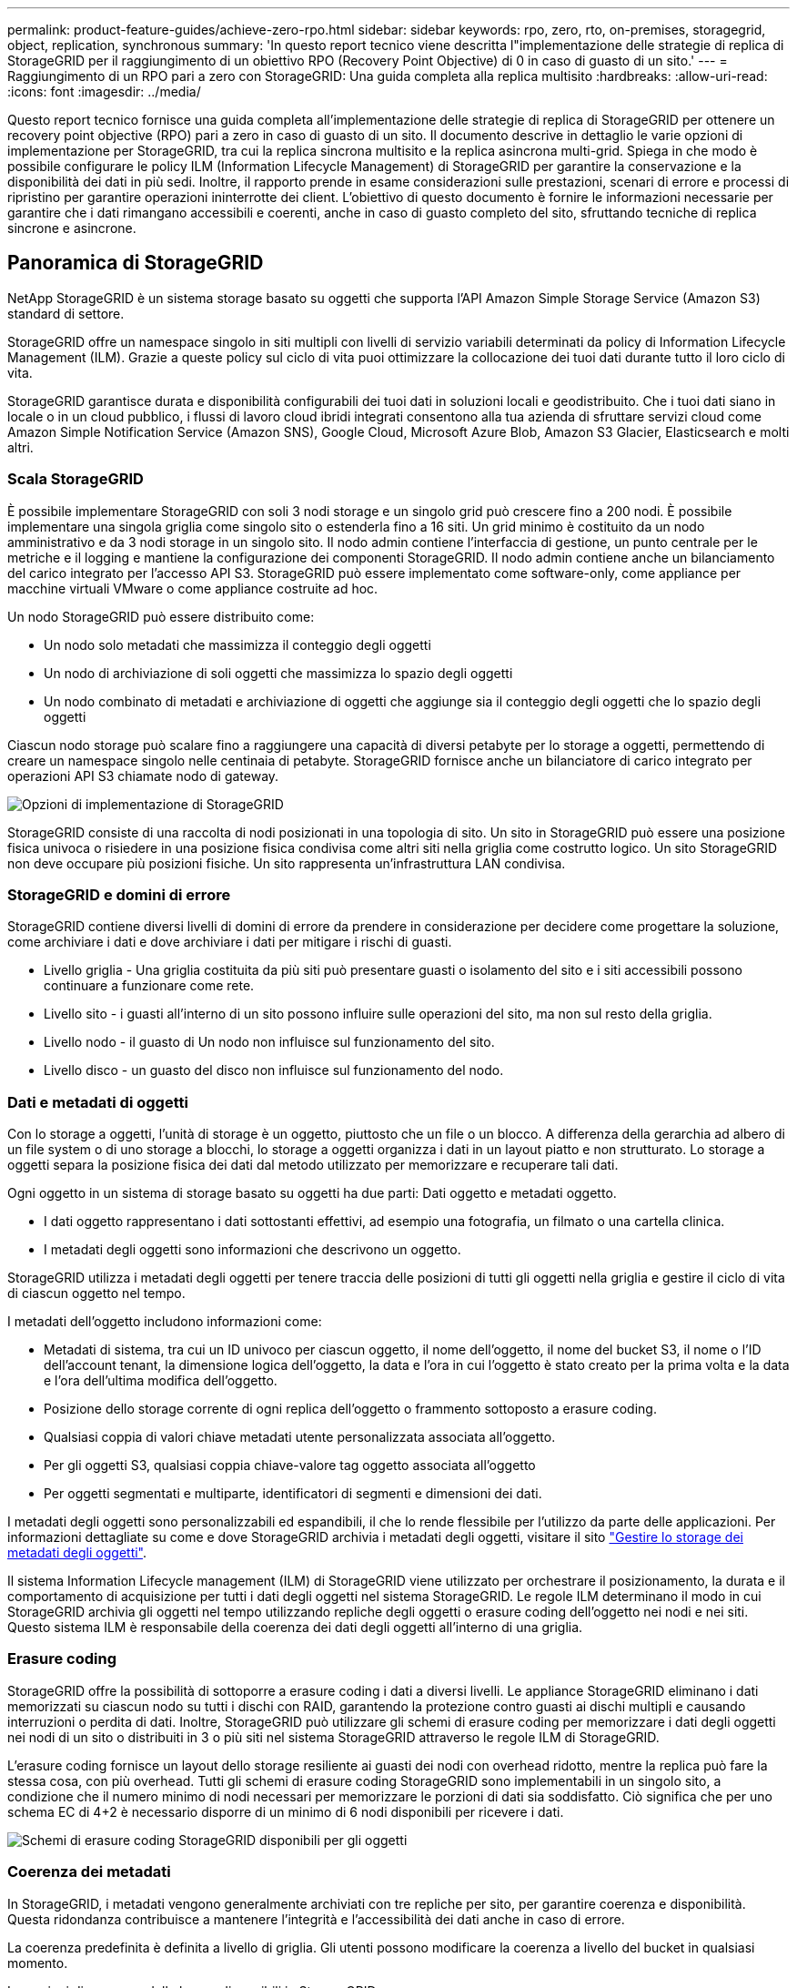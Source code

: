 ---
permalink: product-feature-guides/achieve-zero-rpo.html 
sidebar: sidebar 
keywords: rpo, zero, rto, on-premises, storagegrid, object, replication, synchronous 
summary: 'In questo report tecnico viene descritta l"implementazione delle strategie di replica di StorageGRID per il raggiungimento di un obiettivo RPO (Recovery Point Objective) di 0 in caso di guasto di un sito.' 
---
= Raggiungimento di un RPO pari a zero con StorageGRID: Una guida completa alla replica multisito
:hardbreaks:
:allow-uri-read: 
:icons: font
:imagesdir: ../media/


[role="lead"]
Questo report tecnico fornisce una guida completa all'implementazione delle strategie di replica di StorageGRID per ottenere un recovery point objective (RPO) pari a zero in caso di guasto di un sito. Il documento descrive in dettaglio le varie opzioni di implementazione per StorageGRID, tra cui la replica sincrona multisito e la replica asincrona multi-grid. Spiega in che modo è possibile configurare le policy ILM (Information Lifecycle Management) di StorageGRID per garantire la conservazione e la disponibilità dei dati in più sedi. Inoltre, il rapporto prende in esame considerazioni sulle prestazioni, scenari di errore e processi di ripristino per garantire operazioni ininterrotte dei client. L'obiettivo di questo documento è fornire le informazioni necessarie per garantire che i dati rimangano accessibili e coerenti, anche in caso di guasto completo del sito, sfruttando tecniche di replica sincrone e asincrone.



== Panoramica di StorageGRID

NetApp StorageGRID è un sistema storage basato su oggetti che supporta l'API Amazon Simple Storage Service (Amazon S3) standard di settore.

StorageGRID offre un namespace singolo in siti multipli con livelli di servizio variabili determinati da policy di Information Lifecycle Management (ILM). Grazie a queste policy sul ciclo di vita puoi ottimizzare la collocazione dei tuoi dati durante tutto il loro ciclo di vita.

StorageGRID garantisce durata e disponibilità configurabili dei tuoi dati in soluzioni locali e geodistribuito. Che i tuoi dati siano in locale o in un cloud pubblico, i flussi di lavoro cloud ibridi integrati consentono alla tua azienda di sfruttare servizi cloud come Amazon Simple Notification Service (Amazon SNS), Google Cloud, Microsoft Azure Blob, Amazon S3 Glacier, Elasticsearch e molti altri.



=== Scala StorageGRID

È possibile implementare StorageGRID con soli 3 nodi storage e un singolo grid può crescere fino a 200 nodi. È possibile implementare una singola griglia come singolo sito o estenderla fino a 16 siti. Un grid minimo è costituito da un nodo amministrativo e da 3 nodi storage in un singolo sito. Il nodo admin contiene l'interfaccia di gestione, un punto centrale per le metriche e il logging e mantiene la configurazione dei componenti StorageGRID. Il nodo admin contiene anche un bilanciamento del carico integrato per l'accesso API S3. StorageGRID può essere implementato come software-only, come appliance per macchine virtuali VMware o come appliance costruite ad hoc.

Un nodo StorageGRID può essere distribuito come:

* Un nodo solo metadati che massimizza il conteggio degli oggetti
* Un nodo di archiviazione di soli oggetti che massimizza lo spazio degli oggetti
* Un nodo combinato di metadati e archiviazione di oggetti che aggiunge sia il conteggio degli oggetti che lo spazio degli oggetti


Ciascun nodo storage può scalare fino a raggiungere una capacità di diversi petabyte per lo storage a oggetti, permettendo di creare un namespace singolo nelle centinaia di petabyte. StorageGRID fornisce anche un bilanciatore di carico integrato per operazioni API S3 chiamate nodo di gateway.

image:zero-rpo/delivery-paths.png["Opzioni di implementazione di StorageGRID"]

StorageGRID consiste di una raccolta di nodi posizionati in una topologia di sito. Un sito in StorageGRID può essere una posizione fisica univoca o risiedere in una posizione fisica condivisa come altri siti nella griglia come costrutto logico. Un sito StorageGRID non deve occupare più posizioni fisiche. Un sito rappresenta un'infrastruttura LAN condivisa.



=== StorageGRID e domini di errore

StorageGRID contiene diversi livelli di domini di errore da prendere in considerazione per decidere come progettare la soluzione, come archiviare i dati e dove archiviare i dati per mitigare i rischi di guasti.

* Livello griglia - Una griglia costituita da più siti può presentare guasti o isolamento del sito e i siti accessibili possono continuare a funzionare come rete.
* Livello sito - i guasti all'interno di un sito possono influire sulle operazioni del sito, ma non sul resto della griglia.
* Livello nodo - il guasto di Un nodo non influisce sul funzionamento del sito.
* Livello disco - un guasto del disco non influisce sul funzionamento del nodo.




=== Dati e metadati di oggetti

Con lo storage a oggetti, l'unità di storage è un oggetto, piuttosto che un file o un blocco. A differenza della gerarchia ad albero di un file system o di uno storage a blocchi, lo storage a oggetti organizza i dati in un layout piatto e non strutturato. Lo storage a oggetti separa la posizione fisica dei dati dal metodo utilizzato per memorizzare e recuperare tali dati.

Ogni oggetto in un sistema di storage basato su oggetti ha due parti: Dati oggetto e metadati oggetto.

* I dati oggetto rappresentano i dati sottostanti effettivi, ad esempio una fotografia, un filmato o una cartella clinica.
* I metadati degli oggetti sono informazioni che descrivono un oggetto.


StorageGRID utilizza i metadati degli oggetti per tenere traccia delle posizioni di tutti gli oggetti nella griglia e gestire il ciclo di vita di ciascun oggetto nel tempo.

I metadati dell'oggetto includono informazioni come:

* Metadati di sistema, tra cui un ID univoco per ciascun oggetto, il nome dell'oggetto, il nome del bucket S3, il nome o l'ID dell'account tenant, la dimensione logica dell'oggetto, la data e l'ora in cui l'oggetto è stato creato per la prima volta e la data e l'ora dell'ultima modifica dell'oggetto.
* Posizione dello storage corrente di ogni replica dell'oggetto o frammento sottoposto a erasure coding.
* Qualsiasi coppia di valori chiave metadati utente personalizzata associata all'oggetto.
* Per gli oggetti S3, qualsiasi coppia chiave-valore tag oggetto associata all'oggetto
* Per oggetti segmentati e multiparte, identificatori di segmenti e dimensioni dei dati.


I metadati degli oggetti sono personalizzabili ed espandibili, il che lo rende flessibile per l'utilizzo da parte delle applicazioni. Per informazioni dettagliate su come e dove StorageGRID archivia i metadati degli oggetti, visitare il sito https://docs.netapp.com/us-en/storagegrid/admin/managing-object-metadata-storage.html["Gestire lo storage dei metadati degli oggetti"].

Il sistema Information Lifecycle management (ILM) di StorageGRID viene utilizzato per orchestrare il posizionamento, la durata e il comportamento di acquisizione per tutti i dati degli oggetti nel sistema StorageGRID. Le regole ILM determinano il modo in cui StorageGRID archivia gli oggetti nel tempo utilizzando repliche degli oggetti o erasure coding dell'oggetto nei nodi e nei siti. Questo sistema ILM è responsabile della coerenza dei dati degli oggetti all'interno di una griglia.



=== Erasure coding

StorageGRID offre la possibilità di sottoporre a erasure coding i dati a diversi livelli. Le appliance StorageGRID eliminano i dati memorizzati su ciascun nodo su tutti i dischi con RAID, garantendo la protezione contro guasti ai dischi multipli e causando interruzioni o perdita di dati. Inoltre, StorageGRID può utilizzare gli schemi di erasure coding per memorizzare i dati degli oggetti nei nodi di un sito o distribuiti in 3 o più siti nel sistema StorageGRID attraverso le regole ILM di StorageGRID.

L'erasure coding fornisce un layout dello storage resiliente ai guasti dei nodi con overhead ridotto, mentre la replica può fare la stessa cosa, con più overhead. Tutti gli schemi di erasure coding StorageGRID sono implementabili in un singolo sito, a condizione che il numero minimo di nodi necessari per memorizzare le porzioni di dati sia soddisfatto. Ciò significa che per uno schema EC di 4+2 è necessario disporre di un minimo di 6 nodi disponibili per ricevere i dati.

image:zero-rpo/ec-schemes.png["Schemi di erasure coding StorageGRID disponibili per gli oggetti"]



=== Coerenza dei metadati

In StorageGRID, i metadati vengono generalmente archiviati con tre repliche per sito, per garantire coerenza e disponibilità. Questa ridondanza contribuisce a mantenere l'integrità e l'accessibilità dei dati anche in caso di errore.

La coerenza predefinita è definita a livello di griglia. Gli utenti possono modificare la coerenza a livello del bucket in qualsiasi momento.

Le opzioni di coerenza delle benne disponibili in StorageGRID sono:

* *Tutti*: Offre il massimo livello di coerenza. Tutti i nodi nella griglia ricevono i dati immediatamente, altrimenti la richiesta non riesce.
* *Strong-Global*: Garantisce la coerenza di lettura dopo scrittura per tutte le richieste dei client in tutti i siti.
* *Strong-Global V2*: Garantisce coerenza lettura dopo scrittura per tutte le richieste dei clienti in tutti i siti. Offre coerenza per nodi multipli o anche un guasto del sito, se si raggiunge il quorum di replica dei metadati. Ad esempio, è necessario eseguire un minimo di 5 repliche da una griglia a 3 siti con un massimo di 3 repliche all'interno di un sito.
* *Strong-Site*: Garantisce la coerenza di lettura dopo scrittura per tutte le richieste dei client all'interno di un sito.
* *Read-after-new-write*(default): Fornisce coerenza lettura-dopo-scrittura per nuovi oggetti ed eventuale coerenza per gli aggiornamenti degli oggetti. Offre alta disponibilità e garanzie di protezione dei dati. Consigliato per la maggior parte dei casi.
* *Available*: Fornisce una coerenza finale sia per i nuovi oggetti che per gli aggiornamenti degli oggetti. Per i bucket S3, utilizzare solo se necessario (ad esempio, per un bucket che contiene valori di log che vengono raramente letti o per operazioni HEAD o GET su chiavi che non esistono). Non supportato per i bucket S3 FabricPool.




=== Coerenza dei dati degli oggetti

Mentre i metadati vengono replicati automaticamente all'interno e tra i siti, spetta a te prendere decisioni sul posizionamento dello storage dei dati a oggetti. I dati degli oggetti possono essere memorizzati in repliche all'interno e tra i siti, con erasure coding all'interno o tra i siti, o in una combinazione o repliche e schemi di storage con erasure coding. Le regole ILM possono essere applicate a tutti gli oggetti o filtrate per applicarsi solo a determinati oggetti, bucket o tenant. Le regole ILM definiscono il modo in cui gli oggetti vengono memorizzati, le repliche e/o il erasure coding, la durata della memorizzazione degli oggetti in tali posizioni, se il numero di repliche o lo schema di erasure coding deve cambiare o se le posizioni devono cambiare nel tempo.

Ogni regola ILM verrà configurata con uno dei tre comportamenti di acquisizione per la protezione degli oggetti: Dual commit, balanced o Strict.

L'opzione dual commit consente di eseguire immediatamente due copie su due nodi di storage diversi nella griglia, restituendo la richiesta al client con esito positivo. La selezione del nodo tenterà all'interno del sito della richiesta, ma in alcune circostanze potrebbe utilizzare i nodi di un altro sito. L'oggetto viene aggiunto alla coda ILM da valutare e posizionato in base alle regole ILM.

L'opzione Balanced valuta immediatamente l'oggetto rispetto al criterio ILM e posiziona l'oggetto in modo sincrono prima che la richiesta venga restituita correttamente al client. Se non è possibile soddisfare immediatamente la regola ILM a causa di un'interruzione del servizio o di uno storage non adeguato per soddisfare i requisiti di posizionamento, verrà utilizzato il dual commit. Una volta risolto il problema, ILM posizionerà automaticamente l'oggetto in base alla regola definita.

L'opzione Strict valuta immediatamente l'oggetto rispetto al criterio ILM e posiziona l'oggetto in modo sincrono prima che la richiesta venga restituita correttamente al client. Se non è possibile soddisfare immediatamente la regola ILM a causa di un'interruzione o di uno storage inadeguato per soddisfare i requisiti di posizionamento, la richiesta non viene accettata e il client deve riprovare.



=== Bilanciamento del carico

StorageGRID può essere implementato con accesso client tramite i nodi gateway integrati, un bilanciatore di carico esterno di 3^e^ parti, round robin DNS o direttamente in un nodo storage. È possibile implementare diversi nodi di gateway in un sito e configurarli in gruppi a disponibilità elevata per offrire failover e failback automatici in caso di black-out di un nodo di gateway. È possibile combinare metodi di bilanciamento del carico in una soluzione per fornire un unico punto di accesso per tutti i siti in una soluzione.

Per impostazione predefinita, i nodi di gateway bilanciano il carico tra i nodi storage nel sito in cui si trova il nodo gateway. StorageGRID può essere configurato in modo da consentire ai nodi di gateway di bilanciare il carico utilizzando nodi da più siti. Questa configurazione aggiungerebbe la latenza tra questi siti alla latenza di risposta alle richieste del client. Questa impostazione deve essere configurata solo se la latenza totale è accettabile per i client.



== Come ottenere un RPO pari a zero con StorageGRID

Per raggiungere l'obiettivo RPO (Recovery Point Objective) zero in un sistema storage a oggetti, è fondamentale che al momento del guasto:

* Sia i metadati che i contenuti degli oggetti sono sincronizzati e considerati coerenti
* I contenuti degli oggetti rimangono accessibili nonostante il guasto.


Per un'implementazione multi-sito, strong Global V2 è il modello di coerenza preferito per garantire che i metadati siano sincronizzati in tutti i siti, il che lo rende essenziale per soddisfare il requisito di RPO pari a zero.

Gli oggetti nel sistema storage sono archiviati in base alle regole ILM (Information Lifecycle Management), che stabiliscono come e dove i dati vengono archiviati per tutto il loro ciclo di vita. Per la replica sincrona si può considerare tra esecuzione rigorosa o esecuzione bilanciata.

* Per un RPO pari a zero è necessaria un'esecuzione rigorosa di queste regole ILM, in quanto assicura che gli oggetti vengano posizionati nelle posizioni definite senza alcun ritardo o fallback, mantenendo la disponibilità e la coerenza dei dati.
* Il comportamento di acquisizione ILM di StorageGRID offre un equilibrio tra alta disponibilità e resilienza, consentendo agli utenti di continuare ad acquisire i dati anche in caso di guasto del sito.


In alternativa, è possibile ottenere un RTO di zero con una combinazione di bilanciamento del carico locale e globale. Per garantire un accesso ininterrotto ai client è necessario il bilanciamento del carico delle richieste dei client. Una soluzione StorageGRID può contenere molti nodi di gateway e gruppi di alta disponibilità in ogni sito. Per fornire accesso ininterrotto ai client di qualsiasi sito, anche in caso di guasti, è necessario configurare una soluzione di bilanciamento del carico esterna in combinazione con i nodi di gateway StorageGRID. Configurare i gruppi di high Availability del nodo gateway che gestiscono il carico all'interno di ogni sito e utilizzare il bilanciamento del carico esterno per bilanciare il carico tra i gruppi di high Availability. Il bilanciamento del carico esterno deve essere configurato per eseguire un controllo di integrità per garantire che le richieste vengano inviate solo ai siti operativi. Per ulteriori informazioni sul bilanciamento del carico con StorageGRID, vedere https://www.netapp.com/media/17068-tr4626.pdf["Report tecnico per il bilanciamento del carico di StorageGRID"] .



== Implementazioni sincrone in siti multipli

*Soluzioni multisito:* StorageGRID consente di replicare gli oggetti su più siti all'interno della griglia in modo sincrono. Impostando le regole ILM (Information Lifecycle Management) con comportamento equilibrato o rigoroso, gli oggetti vengono posizionati immediatamente nelle posizioni specificate. La configurazione del livello di coerenza del bucket su strong Global v2 garantirà anche la replica sincrona dei metadati. StorageGRID utilizza un singolo Global namespace, archiviando le posizioni di posizionamento degli oggetti come metadati, in modo che ogni nodo sappia dove sono situate tutte le copie o i componenti con erasure coding. Se un oggetto non può essere recuperato dal sito in cui è stata effettuata la richiesta, verrà recuperato automaticamente da un sito remoto senza richiedere le procedure di failover.

Una volta risolto il problema, non è necessario alcun intervento di failback manuale. Le performance di replica dipendono dal sito con il throughput di rete più basso, la latenza più alta e le performance più basse. Le prestazioni di un sito si basano sul numero di nodi, sul numero di core della CPU e sulla velocità, sulla memoria, sulla quantità di unità e sui tipi di unità.

*Soluzioni multi-grid:* StorageGRID è in grado di replicare tenant, utenti e bucket tra più sistemi StorageGRID utilizzando la replica cross-grid (CGR, Cross-Grid Replication). CGR può estendere i dati selezionati a più di 16 siti, aumentare la capacità utilizzabile dell'archivio di oggetti e fornire il disaster recovery. La replica dei bucket con CGR include oggetti, versioni degli oggetti e metadati e può essere bidirezionale o unidirezionale. L'RPO (Recovery Point Objective) dipende dalle prestazioni di ogni sistema StorageGRID e dalle connessioni di rete tra di essi.

*Sommario:*

* La replica intra-grid include una replica sincrona e asincrona, configurabile tramite comportamento di acquisizione ILM e controllo della coerenza dei metadati.
* La replica inter-grid è solo asincrona.




== Distribuzione multisito Single Grid

Nei seguenti scenari le soluzioni StorageGRID sono configurate con un bilanciatore di carico esterno opzionale che gestisce le richieste ai gruppi ad alta disponibilità del bilanciatore di carico integrato. In questo modo si otterrà un RTO di zero oltre a un RPO pari a zero. ILM è configurato con protezione di acquisizione bilanciata per il posizionamento sincrono. Ogni bucket è configurato con il forte modello globale di coerenza v2 per griglie di 3 o più siti e con una forte coerenza globale per meno di 3 siti.

In una soluzione StorageGRID con due siti ci sono almeno due repliche o 3 pezzi EC di ogni oggetto e 6 repliche di tutti i metadati. In caso di errore, gli aggiornamenti dal black-out vengono sincronizzati automaticamente con il sito/i nodi ripristinati. Con solo 2 siti è improbabile che raggiunga un RPO pari a zero negli scenari di guasto oltre alla perdita dell'intero sito.

image:zero-rpo/2-site.png["Sistema StorageGRID a due siti"]

In una soluzione StorageGRID di tre o più siti ci sono almeno 3 repliche o 3 pezzi EC di ogni oggetto e 9 repliche di tutti i metadati. In caso di errore, gli aggiornamenti dal black-out vengono sincronizzati automaticamente con il sito/i nodi ripristinati. Con tre o più siti è possibile ottenere un RPO pari a zero.

image:zero-rpo/3-site.png["Sistema StorageGRID a tre siti"]

Scenari di guasti su più siti

[cols="34%,33%,33%"]
|===
| Guasto | Esito a 2 siti | risultato di 3 o più siti 


| Guasto al disco a nodo singolo | Ogni appliance utilizza gruppi di dischi multipli e può sostenere almeno 1 dischi per gruppo di guasti senza interruzioni o perdita di dati. | Ogni appliance utilizza gruppi di dischi multipli e può sostenere almeno 1 dischi per gruppo di guasti senza interruzioni o perdita di dati. 


| Guasto a un singolo nodo in un sito | Nessuna interruzione delle operazioni o perdita di dati. | Nessuna interruzione delle operazioni o perdita di dati. 


| Guasto a più nodi in un solo sito  a| 
Interruzione delle operazioni dei client dirette a questo sito senza perdita di dati.

Le operazioni dirette all'altro sito rimangono senza interruzioni e non perdono dati.
| Le operazioni vengono dirette a tutti gli altri siti mantenendo interruzioni e senza perdita di dati. 


| Guasto a nodo singolo in più siti  a| 
Nessuna interruzione o perdita di dati se:

* Nella griglia esiste almeno una singola replica
* Nella griglia sono presenti frammenti EC sufficienti


Operazioni interrotte e rischio di perdita di dati se:

* Nessuna replica esistente
* Presenza di mandrini EC insufficienti

 a| 
Nessuna interruzione o perdita di dati se:

* Nella griglia esiste almeno una singola replica
* Nella griglia sono presenti frammenti EC sufficienti


Operazioni interrotte e rischio di perdita di dati se:

* Nessuna replica esistente
* Non esistono chucks EC sufficienti per recuperare l'oggetto




| Guasto a un singolo sito | le operazioni del client verranno interrotte fino a quando l'errore non viene risolto, oppure finché la coerenza del bucket non viene ridotta a un sito sicuro o inferiore per garantire il successo delle operazioni senza alcuna perdita di dati. | Nessuna interruzione delle operazioni o perdita di dati. 


| Guasti a un singolo sito e a un nodo singolo | le operazioni del client verranno interrotte fino a quando il guasto non viene risolto o la coerenza del bucket viene ridotta a lettura dopo nuova scrittura o a un livello inferiore per consentire la riuscita delle operazioni e l'eventuale perdita di dati. | Nessuna interruzione delle operazioni o perdita di dati. 


| Singolo sito più un nodo da ciascun sito rimanente | le operazioni del client verranno interrotte fino a quando il guasto non viene risolto o la coerenza del bucket viene ridotta a lettura dopo nuova scrittura o a un livello inferiore per consentire la riuscita delle operazioni e l'eventuale perdita di dati. | Le operazioni verranno interrotte se non è possibile soddisfare il quorum della replica dei metadati e la possibile perdita di dati. 


| Guasto multi-sito | Nessun sito operativo resterà in gioco se non sarà possibile ripristinare completamente almeno 1 sito. | Le operazioni verranno interrotte se non è possibile soddisfare il quorum della replica dei metadati. Nessuna perdita di dati finché rimane almeno 1 sito. 


| Isolamento della rete di un sito | le operazioni del client verranno interrotte fino a quando l'errore non viene risolto, oppure finché la coerenza del bucket non viene ridotta a un sito sicuro o inferiore per garantire il successo delle operazioni, senza tuttavia alcuna perdita di dati  a| 
Le operazioni verranno interrotte per il sito isolato, senza alcuna perdita di dati

Nessuna interruzione delle operazioni nei siti rimanenti e nessuna perdita di dati

|===


== Distribuzione multi-sito multi-grid

Per aggiungere un ulteriore livello di ridondanza, questo scenario prevede l'utilizzo di due cluster StorageGRID e la replica cross-grid per mantenerli sincronizzati. Per questa soluzione ogni cluster StorageGRID avrà tre siti. Saranno utilizzati due siti per lo storage a oggetti e i metadati, mentre il terzo sito sarà utilizzato esclusivamente per i metadati. Entrambi i sistemi verranno configurati con una regola ILM bilanciata per memorizzare in modo sincrono gli oggetti utilizzando l'erasure coding in ciascuno dei due siti di dati. I bucket verranno configurati con il forte modello di coerenza globale v2. Ogni griglia verrà configurata con replica cross-grid bidirezionale su ogni bucket. In questo modo viene eseguita la replica asincrona tra le regioni. In via opzionale, è possibile implementare un bilanciamento del carico globale per gestire le richieste ai gruppi ad alta disponibilità del bilanciatore del carico integrato di entrambi i sistemi StorageGRID per raggiungere un RPO pari a zero.

La soluzione utilizzerà quattro posizioni equamente suddivise in due regioni. La regione 1 conterrà i 2 siti di memorizzazione della griglia 1 come griglia primaria della regione e il sito di metadati della griglia 2. La regione 2 conterrà i 2 siti di memorizzazione della griglia 2 come griglia primaria della regione e il sito di metadati della griglia 1. In ogni regione la stessa posizione può ospitare il sito di archiviazione della griglia primaria della regione e il sito di sola metadati della griglia delle altre regioni. L'utilizzo dei soli nodi di metadati come il terzo sito fornirà la coerenza richiesta per i metadati, non duplicando lo storage degli oggetti in tale posizione.

image:zero-rpo/2x-grid-3-site.png["La soluzione multi-grid a quattro siti"]

Questa soluzione con quattro ubicazioni separate offre ridondanza completa di due sistemi StorageGRID separati che mantengono un RPO di 0 e sfrutteranno sia la replica sincrona multi-sito che la replica asincrona multi-grid. È possibile guastare qualsiasi sito mantenendo operazioni client senza interruzioni su entrambi i sistemi StorageGRID.

Questa soluzione prevede quattro copie sottoposte a erasure coding per ciascun oggetto e 18 repliche di tutti i metadati. Ciò consente più scenari di errore senza impatto sulle operazioni dei client. In caso di errore, gli aggiornamenti del ripristino dal black-out verranno sincronizzati automaticamente con il sito/i nodi guasti.

Scenari di guasto multisito e multi-grid

[cols="50%,50%"]
|===
| Guasto | Risultato 


| Guasto al disco a nodo singolo | Ogni appliance utilizza gruppi di dischi multipli e può sostenere almeno 1 dischi per gruppo di guasti senza interruzioni o perdita di dati. 


| Guasto a un singolo nodo in un sito in un grid | Nessuna interruzione delle operazioni o perdita di dati. 


| Guasto a un singolo nodo in un sito in ciascun grid | Nessuna interruzione delle operazioni o perdita di dati. 


| Guasto di più nodi in un sito in una griglia | Nessuna interruzione delle operazioni o perdita di dati. 


| Guasto a più nodi in un sito in ciascun grid | Nessuna interruzione delle operazioni o perdita di dati. 


| Guasto a un singolo nodo in più siti in un grid | Nessuna interruzione delle operazioni o perdita di dati. 


| Guasto a un singolo nodo in più siti in ciascun grid | Nessuna interruzione delle operazioni o perdita di dati. 


|  |  


| Guasto a un singolo sito in una griglia | Nessuna interruzione delle operazioni o perdita di dati. 


| Guasto a un singolo sito in ciascun grid | Nessuna interruzione delle operazioni o perdita di dati. 


| Guasti a un singolo sito e a un nodo in un grid | Nessuna interruzione delle operazioni o perdita di dati. 


| Singolo sito più un nodo da ciascun sito rimanente in un singolo grid | Nessuna interruzione delle operazioni o perdita di dati. 


|  |  


| Errore di singola posizione | Nessuna interruzione delle operazioni o perdita di dati. 


| Errore di singola posizione in ciascuna griglia DC1 e DC3  a| 
Le operazioni verranno interrotte fino a quando il guasto non verrà risolto o la coerenza del bucket non verrà ridotta; ogni grid avrà perso 2 siti

Tutti i dati sono ancora presenti in 2 postazioni



| Errore di singola posizione in ciascuna griglia DC1 e DC4 o DC2 e DC3 | Nessuna interruzione delle operazioni o perdita di dati. 


| Errore di singola posizione in ciascuna griglia DC2 e DC4 | Nessuna interruzione delle operazioni o perdita di dati. 


|  |  


| Isolamento della rete di un sito  a| 
Le operazioni per il sito isolato verranno interrotte, ma nessun dato andrà perso

Nessuna interruzione delle operazioni nei siti rimanenti o perdita di dati.

|===


== Conclusione

L'obiettivo di zero recovery point objective (RPO) con StorageGRID è un obiettivo critico per garantire la conservazione e la disponibilità dei dati in caso di guasti del sito. Sfruttando le solide strategie di replica di StorageGRID, tra cui la replica sincrona multisito e la replica asincrona multi-grid, le organizzazioni possono mantenere operazioni ininterrotte dei client e garantire la coerenza dei dati in più posizioni. L'implementazione delle policy ILM (Information Lifecycle Management) e l'utilizzo di nodi basati solo sui metadati migliorano ulteriormente la resilienza e le prestazioni del sistema. Con StorageGRID, le aziende possono gestire con sicurezza i propri dati, sapendo che rimangono accessibili e coerenti anche in caso di complessi scenari di guasto. Questo approccio completo alla gestione e alla replica dei dati sottolinea l'importanza di una pianificazione e di un'esecuzione meticolose per il raggiungimento di un RPO pari a zero e la salvaguardia di informazioni preziose.
